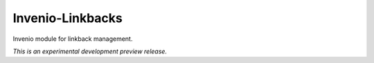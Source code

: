 ..
    This file is part of Invenio.
    Copyright (C) 2015, 2016 CERN.

    Invenio is free software; you can redistribute it
    and/or modify it under the terms of the GNU General Public License as
    published by the Free Software Foundation; either version 2 of the
    License, or (at your option) any later version.

    Invenio is distributed in the hope that it will be
    useful, but WITHOUT ANY WARRANTY; without even the implied warranty of
    MERCHANTABILITY or FITNESS FOR A PARTICULAR PURPOSE.  See the GNU
    General Public License for more details.

    You should have received a copy of the GNU General Public License
    along with Invenio; if not, write to the
    Free Software Foundation, Inc., 59 Temple Place, Suite 330, Boston,
    MA 02111-1307, USA.

    In applying this license, CERN does not
    waive the privileges and immunities granted to it by virtue of its status
    as an Intergovernmental Organization or submit itself to any jurisdiction.

===================
 Invenio-Linkbacks
===================

.. image:: https://img.shields.io/travis/inveniosoftware/invenio-linkbacks.svg
        :target: https://travis-ci.org/inveniosoftware/invenio-linkbacks

.. image:: https://img.shields.io/coveralls/inveniosoftware/invenio-linkbacks.svg
        :target: https://coveralls.io/r/inveniosoftware/invenio-linkbacks

.. image:: https://img.shields.io/github/tag/inveniosoftware/invenio-linkbacks.svg
        :target: https://github.com/inveniosoftware/invenio-linkbacks/releases

.. image:: https://img.shields.io/pypi/dm/invenio-linkbacks.svg
        :target: https://pypi.python.org/pypi/invenio-linkbacks

.. image:: https://img.shields.io/github/license/inveniosoftware/invenio-linkbacks.svg
        :target: https://github.com/inveniosoftware/invenio-linkbacks/blob/master/LICENSE


Invenio module for linkback management.

*This is an experimental development preview release.*
